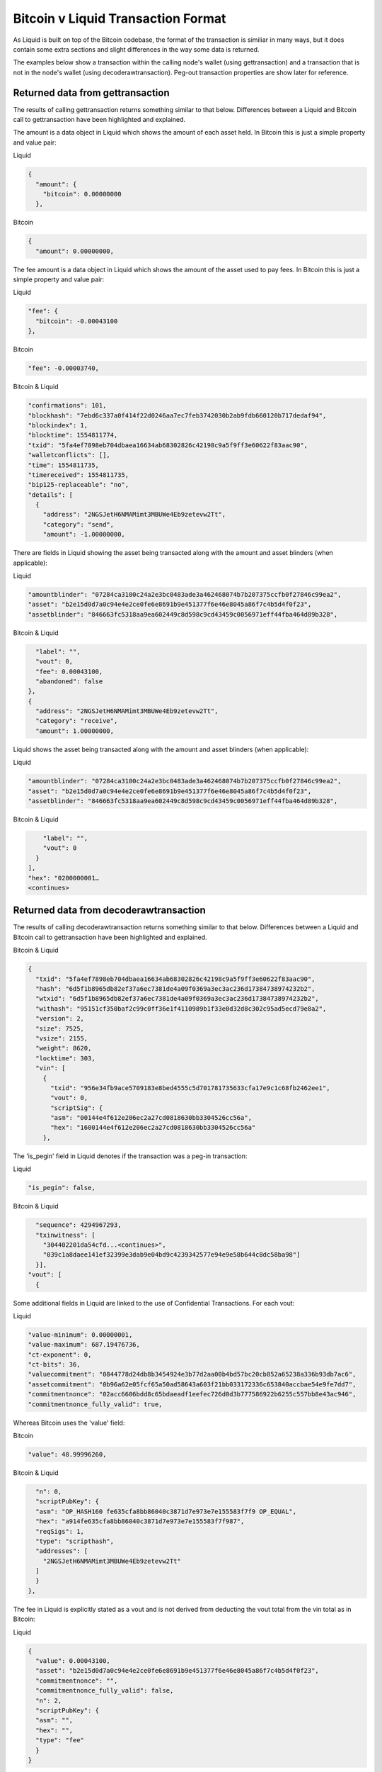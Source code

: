 -----------------------------------
Bitcoin v Liquid Transaction Format
-----------------------------------

As Liquid is built on top of the Bitcoin codebase, the format of the transaction is similiar in many ways, but it does contain some extra sections and slight differences in the way some data is returned.

The examples below show a transaction within the calling node's wallet (using gettransaction) and a transaction that is not in the node's wallet (using decoderawtransaction). Peg-out transaction properties are show later for reference.

Returned data from gettransaction
---------------------------------

The results of calling gettransaction returns something similar to that below. Differences between a Liquid and Bitcoin call to gettransaction have been highlighted and explained.

The amount is a data object in Liquid which shows the amount of each asset held. In Bitcoin this is just a simple property and value pair:

Liquid

.. code-block:: bash

	{
	  "amount": {
	    "bitcoin": 0.00000000
	  },

Bitcoin

.. code-block:: bash

	{
 	  "amount": 0.00000000,

The fee amount is a data object in Liquid which shows the amount of the asset used to pay fees. In Bitcoin this is just a simple property and value pair:

Liquid

.. code-block:: bash

	"fee": {
	  "bitcoin": -0.00043100
	},

Bitcoin

.. code-block:: bash

	"fee": -0.00003740,

Bitcoin & Liquid

.. code-block:: bash

	"confirmations": 101,
	"blockhash": "7ebd6c337a0f414f22d0246aa7ec7feb3742030b2ab9fdb660120b717dedaf94",
	"blockindex": 1,
	"blocktime": 1554811774,
	"txid": "5fa4ef7898eb704dbaea16634ab68302826c42198c9a5f9ff3e60622f83aac90",
	"walletconflicts": [],
	"time": 1554811735,
	"timereceived": 1554811735,
	"bip125-replaceable": "no",
	"details": [
	  {
  	    "address": "2NGSJetH6NMAMimt3MBUWe4Eb9zetevw2Tt",
  	    "category": "send",
  	    "amount": -1.00000000,

There are fields in Liquid showing the asset being transacted along with the amount and asset blinders (when applicable):

Liquid

.. code-block:: bash

	    "amountblinder": "07284ca3100c24a2e3bc0483ade3a462468074b7b207375ccfb0f27846c99ea2",
	    "asset": "b2e15d0d7a0c94e4e2ce0fe6e8691b9e451377f6e46e8045a86f7c4b5d4f0f23",
	    "assetblinder": "846663fc5318aa9ea602449c8d598c9cd43459c0056971eff44fba464d89b328",

Bitcoin & Liquid

.. code-block:: bash

	    "label": "",
	    "vout": 0,
	    "fee": 0.00043100,
	    "abandoned": false
	  },
	  {
	    "address": "2NGSJetH6NMAMimt3MBUWe4Eb9zetevw2Tt",
	    "category": "receive",
	    "amount": 1.00000000,

Liquid shows the asset being transacted along with the amount and asset blinders (when applicable):

Liquid

.. code-block:: bash

	    "amountblinder": "07284ca3100c24a2e3bc0483ade3a462468074b7b207375ccfb0f27846c99ea2",
	    "asset": "b2e15d0d7a0c94e4e2ce0fe6e8691b9e451377f6e46e8045a86f7c4b5d4f0f23",
	    "assetblinder": "846663fc5318aa9ea602449c8d598c9cd43459c0056971eff44fba464d89b328",

Bitcoin & Liquid

.. code-block:: bash

	    "label": "",
	    "vout": 0
	  }
	],
	"hex": "0200000001…
	<continues>

Returned data from decoderawtransaction
---------------------------------------

The results of calling decoderawtransaction returns something similar to that below. Differences between a Liquid and Bitcoin call to gettransaction have been highlighted and explained.

Bitcoin & Liquid

.. code-block:: bash

	{
	  "txid": "5fa4ef7898eb704dbaea16634ab68302826c42198c9a5f9ff3e60622f83aac90",
	  "hash": "6d5f1b8965db82ef37a6ec7381de4a09f0369a3ec3ac236d17384738974232b2",
	  "wtxid": "6d5f1b8965db82ef37a6ec7381de4a09f0369a3ec3ac236d17384738974232b2",
	  "withash": "95151cf350baf2c99c0ff36e1f4110989b1f33e0d32d8c302c95ad5ecd79e8a2",
	  "version": 2,
	  "size": 7525,
	  "vsize": 2155,
	  "weight": 8620,
	  "locktime": 303,
	  "vin": [
	    {
	      "txid": "956e34fb9ace5709183e8bed4555c5d701781735633cfa17e9c1c68fb2462ee1",
	      "vout": 0,
	      "scriptSig": {
	      "asm": "00144e4f612e206ec2a27cd0818630bb3304526cc56a",
	      "hex": "1600144e4f612e206ec2a27cd0818630bb3304526cc56a"
	    },

The 'is_pegin' field in Liquid denotes if the transaction was a peg-in transaction:

Liquid

.. code-block:: bash

	  "is_pegin": false,

Bitcoin & Liquid

.. code-block:: bash

	  "sequence": 4294967293,
	  "txinwitness": [
	    "304402201da54cfd...<continues>",
	    "039c1a8daee141ef32399e3dab9e04bd9c4239342577e94e9e58b644c8dc58ba98"]
	  }],
	"vout": [
	  {

Some additional fields in Liquid are linked to the use of Confidential Transactions. For each vout:

Liquid

.. code-block:: bash

	  "value-minimum": 0.00000001,
	  "value-maximum": 687.19476736,
	  "ct-exponent": 0,
	  "ct-bits": 36,
	  "valuecommitment": "0844778d24db8b3454924e3b77d2aa00b4bd57bc20cb852a65238a336b93db7ac6",
	  "assetcommitment": "0b96a62e05fcf65a50ad58643a603f21bb033172336c653840accbae54e9fe7dd7",
	  "commitmentnonce": "02acc6606bdd8c65bdaeadf1eefec726d0d3b777586922b6255c557bb8e43ac946",
	  "commitmentnonce_fully_valid": true,

Whereas Bitcoin uses the 'value' field:

Bitcoin

.. code-block:: bash

	  "value": 48.99996260,

Bitcoin & Liquid

.. code-block:: bash

	  "n": 0,
	  "scriptPubKey": {
  	  "asm": "OP_HASH160 fe635cfa8bb86040c3871d7e973e7e155583f7f9 OP_EQUAL",
  	  "hex": "a914fe635cfa8bb86040c3871d7e973e7e155583f7f987",
  	  "reqSigs": 1,
  	  "type": "scripthash",
  	  "addresses": [
    	    "2NGSJetH6NMAMimt3MBUWe4Eb9zetevw2Tt"
  	  ]
	  }
	},

The fee in Liquid is explicitly stated as a vout and is not derived from deducting the vout total from the vin total as in Bitcoin:

Liquid

.. code-block:: bash

	{
	  "value": 0.00043100,
	  "asset": "b2e15d0d7a0c94e4e2ce0fe6e8691b9e451377f6e46e8045a86f7c4b5d4f0f23",
	  "commitmentnonce": "",
	  "commitmentnonce_fully_valid": false,
	  "n": 2,
	  "scriptPubKey": {
	  "asm": "",
	  "hex": "",
  	  "type": "fee"
	  }
	}


Peg-out data
------------

In a Peg-out transaction, an addition set of fields will be included in the vout section:

Liquid

.. code-block:: bash

	"pegout_chain": "000000000019d6689c085ae165831e934ff763ae46a2a6c172b3f1b60a8ce26f",
        "pegout_asm": "OP_DUP OP_HASH160 bd3432857da35ae7c93a05c911208aad0d6fa695 OP_EQUALVERIFY OP_CHECKSIG",
        "pegout_hex": "76a914bd3432857da35ae7c93a05c911208aad0d6fa69588ac",
        "pegout_reqSigs": 1,
        "pegout_type": "pubkeyhash",
        "pegout_addresses": [
          "1JFREzVxcivkeRQpngZ9ERYaoFuSP9o3vG"
        ]

